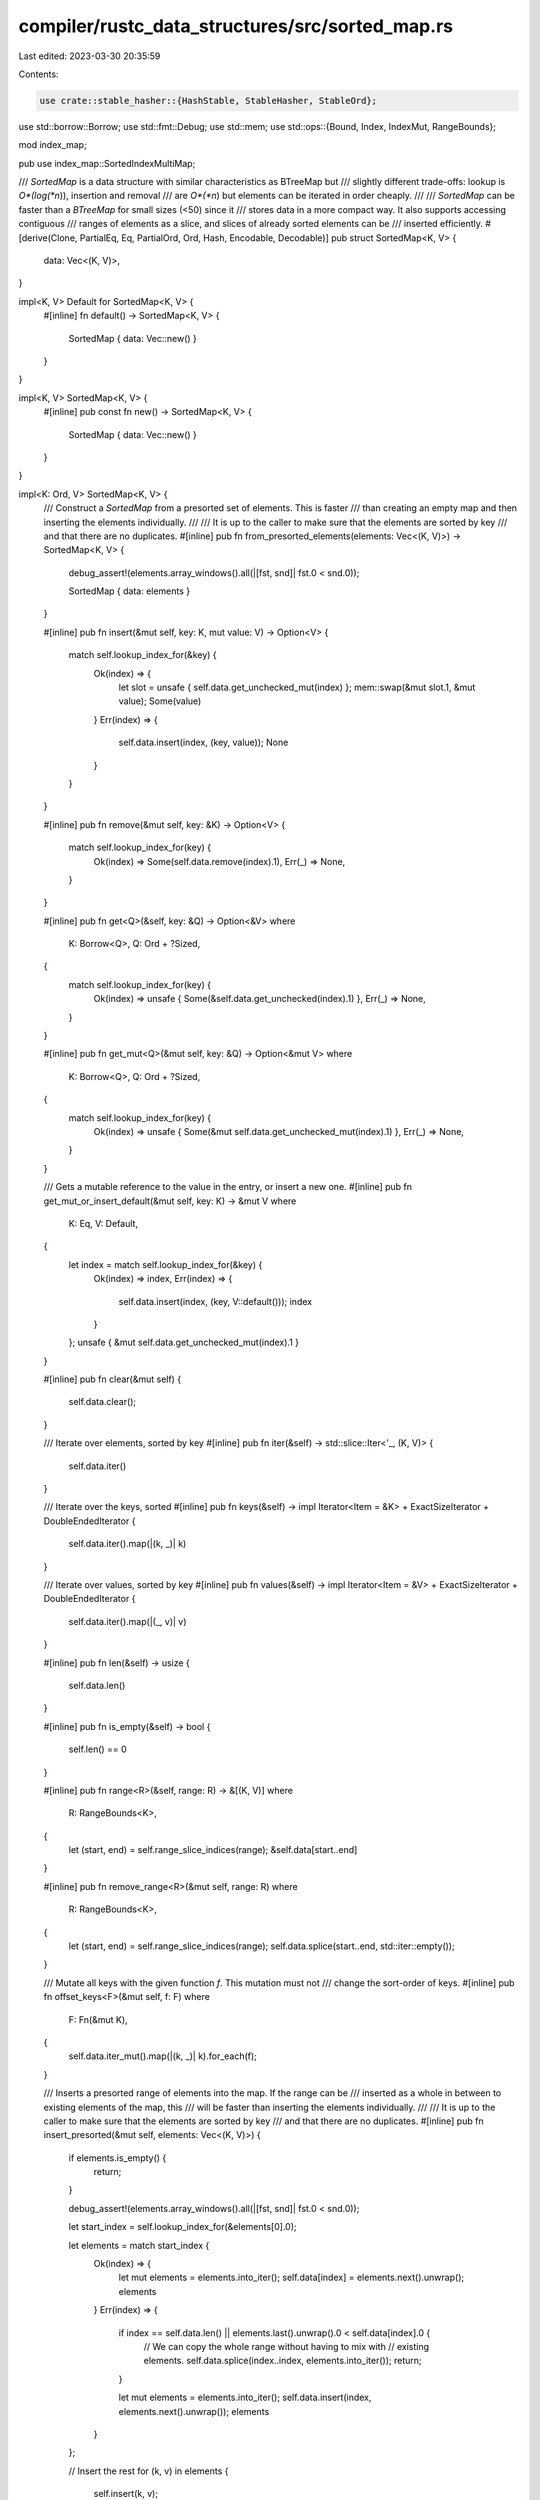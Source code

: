 compiler/rustc_data_structures/src/sorted_map.rs
================================================

Last edited: 2023-03-30 20:35:59

Contents:

.. code-block:: rs

    use crate::stable_hasher::{HashStable, StableHasher, StableOrd};
use std::borrow::Borrow;
use std::fmt::Debug;
use std::mem;
use std::ops::{Bound, Index, IndexMut, RangeBounds};

mod index_map;

pub use index_map::SortedIndexMultiMap;

/// `SortedMap` is a data structure with similar characteristics as BTreeMap but
/// slightly different trade-offs: lookup is *O*(log(*n*)), insertion and removal
/// are *O*(*n*) but elements can be iterated in order cheaply.
///
/// `SortedMap` can be faster than a `BTreeMap` for small sizes (<50) since it
/// stores data in a more compact way. It also supports accessing contiguous
/// ranges of elements as a slice, and slices of already sorted elements can be
/// inserted efficiently.
#[derive(Clone, PartialEq, Eq, PartialOrd, Ord, Hash, Encodable, Decodable)]
pub struct SortedMap<K, V> {
    data: Vec<(K, V)>,
}

impl<K, V> Default for SortedMap<K, V> {
    #[inline]
    fn default() -> SortedMap<K, V> {
        SortedMap { data: Vec::new() }
    }
}

impl<K, V> SortedMap<K, V> {
    #[inline]
    pub const fn new() -> SortedMap<K, V> {
        SortedMap { data: Vec::new() }
    }
}

impl<K: Ord, V> SortedMap<K, V> {
    /// Construct a `SortedMap` from a presorted set of elements. This is faster
    /// than creating an empty map and then inserting the elements individually.
    ///
    /// It is up to the caller to make sure that the elements are sorted by key
    /// and that there are no duplicates.
    #[inline]
    pub fn from_presorted_elements(elements: Vec<(K, V)>) -> SortedMap<K, V> {
        debug_assert!(elements.array_windows().all(|[fst, snd]| fst.0 < snd.0));

        SortedMap { data: elements }
    }

    #[inline]
    pub fn insert(&mut self, key: K, mut value: V) -> Option<V> {
        match self.lookup_index_for(&key) {
            Ok(index) => {
                let slot = unsafe { self.data.get_unchecked_mut(index) };
                mem::swap(&mut slot.1, &mut value);
                Some(value)
            }
            Err(index) => {
                self.data.insert(index, (key, value));
                None
            }
        }
    }

    #[inline]
    pub fn remove(&mut self, key: &K) -> Option<V> {
        match self.lookup_index_for(key) {
            Ok(index) => Some(self.data.remove(index).1),
            Err(_) => None,
        }
    }

    #[inline]
    pub fn get<Q>(&self, key: &Q) -> Option<&V>
    where
        K: Borrow<Q>,
        Q: Ord + ?Sized,
    {
        match self.lookup_index_for(key) {
            Ok(index) => unsafe { Some(&self.data.get_unchecked(index).1) },
            Err(_) => None,
        }
    }

    #[inline]
    pub fn get_mut<Q>(&mut self, key: &Q) -> Option<&mut V>
    where
        K: Borrow<Q>,
        Q: Ord + ?Sized,
    {
        match self.lookup_index_for(key) {
            Ok(index) => unsafe { Some(&mut self.data.get_unchecked_mut(index).1) },
            Err(_) => None,
        }
    }

    /// Gets a mutable reference to the value in the entry, or insert a new one.
    #[inline]
    pub fn get_mut_or_insert_default(&mut self, key: K) -> &mut V
    where
        K: Eq,
        V: Default,
    {
        let index = match self.lookup_index_for(&key) {
            Ok(index) => index,
            Err(index) => {
                self.data.insert(index, (key, V::default()));
                index
            }
        };
        unsafe { &mut self.data.get_unchecked_mut(index).1 }
    }

    #[inline]
    pub fn clear(&mut self) {
        self.data.clear();
    }

    /// Iterate over elements, sorted by key
    #[inline]
    pub fn iter(&self) -> std::slice::Iter<'_, (K, V)> {
        self.data.iter()
    }

    /// Iterate over the keys, sorted
    #[inline]
    pub fn keys(&self) -> impl Iterator<Item = &K> + ExactSizeIterator + DoubleEndedIterator {
        self.data.iter().map(|(k, _)| k)
    }

    /// Iterate over values, sorted by key
    #[inline]
    pub fn values(&self) -> impl Iterator<Item = &V> + ExactSizeIterator + DoubleEndedIterator {
        self.data.iter().map(|(_, v)| v)
    }

    #[inline]
    pub fn len(&self) -> usize {
        self.data.len()
    }

    #[inline]
    pub fn is_empty(&self) -> bool {
        self.len() == 0
    }

    #[inline]
    pub fn range<R>(&self, range: R) -> &[(K, V)]
    where
        R: RangeBounds<K>,
    {
        let (start, end) = self.range_slice_indices(range);
        &self.data[start..end]
    }

    #[inline]
    pub fn remove_range<R>(&mut self, range: R)
    where
        R: RangeBounds<K>,
    {
        let (start, end) = self.range_slice_indices(range);
        self.data.splice(start..end, std::iter::empty());
    }

    /// Mutate all keys with the given function `f`. This mutation must not
    /// change the sort-order of keys.
    #[inline]
    pub fn offset_keys<F>(&mut self, f: F)
    where
        F: Fn(&mut K),
    {
        self.data.iter_mut().map(|(k, _)| k).for_each(f);
    }

    /// Inserts a presorted range of elements into the map. If the range can be
    /// inserted as a whole in between to existing elements of the map, this
    /// will be faster than inserting the elements individually.
    ///
    /// It is up to the caller to make sure that the elements are sorted by key
    /// and that there are no duplicates.
    #[inline]
    pub fn insert_presorted(&mut self, elements: Vec<(K, V)>) {
        if elements.is_empty() {
            return;
        }

        debug_assert!(elements.array_windows().all(|[fst, snd]| fst.0 < snd.0));

        let start_index = self.lookup_index_for(&elements[0].0);

        let elements = match start_index {
            Ok(index) => {
                let mut elements = elements.into_iter();
                self.data[index] = elements.next().unwrap();
                elements
            }
            Err(index) => {
                if index == self.data.len() || elements.last().unwrap().0 < self.data[index].0 {
                    // We can copy the whole range without having to mix with
                    // existing elements.
                    self.data.splice(index..index, elements.into_iter());
                    return;
                }

                let mut elements = elements.into_iter();
                self.data.insert(index, elements.next().unwrap());
                elements
            }
        };

        // Insert the rest
        for (k, v) in elements {
            self.insert(k, v);
        }
    }

    /// Looks up the key in `self.data` via `slice::binary_search()`.
    #[inline(always)]
    fn lookup_index_for<Q>(&self, key: &Q) -> Result<usize, usize>
    where
        K: Borrow<Q>,
        Q: Ord + ?Sized,
    {
        self.data.binary_search_by(|(x, _)| x.borrow().cmp(key))
    }

    #[inline]
    fn range_slice_indices<R>(&self, range: R) -> (usize, usize)
    where
        R: RangeBounds<K>,
    {
        let start = match range.start_bound() {
            Bound::Included(k) => match self.lookup_index_for(k) {
                Ok(index) | Err(index) => index,
            },
            Bound::Excluded(k) => match self.lookup_index_for(k) {
                Ok(index) => index + 1,
                Err(index) => index,
            },
            Bound::Unbounded => 0,
        };

        let end = match range.end_bound() {
            Bound::Included(k) => match self.lookup_index_for(k) {
                Ok(index) => index + 1,
                Err(index) => index,
            },
            Bound::Excluded(k) => match self.lookup_index_for(k) {
                Ok(index) | Err(index) => index,
            },
            Bound::Unbounded => self.data.len(),
        };

        (start, end)
    }

    #[inline]
    pub fn contains_key<Q>(&self, key: &Q) -> bool
    where
        K: Borrow<Q>,
        Q: Ord + ?Sized,
    {
        self.get(key).is_some()
    }
}

impl<K: Ord, V> IntoIterator for SortedMap<K, V> {
    type Item = (K, V);
    type IntoIter = std::vec::IntoIter<(K, V)>;

    fn into_iter(self) -> Self::IntoIter {
        self.data.into_iter()
    }
}

impl<'a, K, Q, V> Index<&'a Q> for SortedMap<K, V>
where
    K: Ord + Borrow<Q>,
    Q: Ord + ?Sized,
{
    type Output = V;

    fn index(&self, key: &Q) -> &Self::Output {
        self.get(key).expect("no entry found for key")
    }
}

impl<'a, K, Q, V> IndexMut<&'a Q> for SortedMap<K, V>
where
    K: Ord + Borrow<Q>,
    Q: Ord + ?Sized,
{
    fn index_mut(&mut self, key: &Q) -> &mut Self::Output {
        self.get_mut(key).expect("no entry found for key")
    }
}

impl<K: Ord, V> FromIterator<(K, V)> for SortedMap<K, V> {
    fn from_iter<T: IntoIterator<Item = (K, V)>>(iter: T) -> Self {
        let mut data: Vec<(K, V)> = iter.into_iter().collect();

        data.sort_unstable_by(|(k1, _), (k2, _)| k1.cmp(k2));
        data.dedup_by(|(k1, _), (k2, _)| k1 == k2);

        SortedMap { data }
    }
}

impl<K: HashStable<CTX> + StableOrd, V: HashStable<CTX>, CTX> HashStable<CTX> for SortedMap<K, V> {
    #[inline]
    fn hash_stable(&self, ctx: &mut CTX, hasher: &mut StableHasher) {
        self.data.hash_stable(ctx, hasher);
    }
}

impl<K: Debug, V: Debug> Debug for SortedMap<K, V> {
    fn fmt(&self, f: &mut std::fmt::Formatter<'_>) -> std::fmt::Result {
        f.debug_map().entries(self.data.iter().map(|(a, b)| (a, b))).finish()
    }
}

#[cfg(test)]
mod tests;


